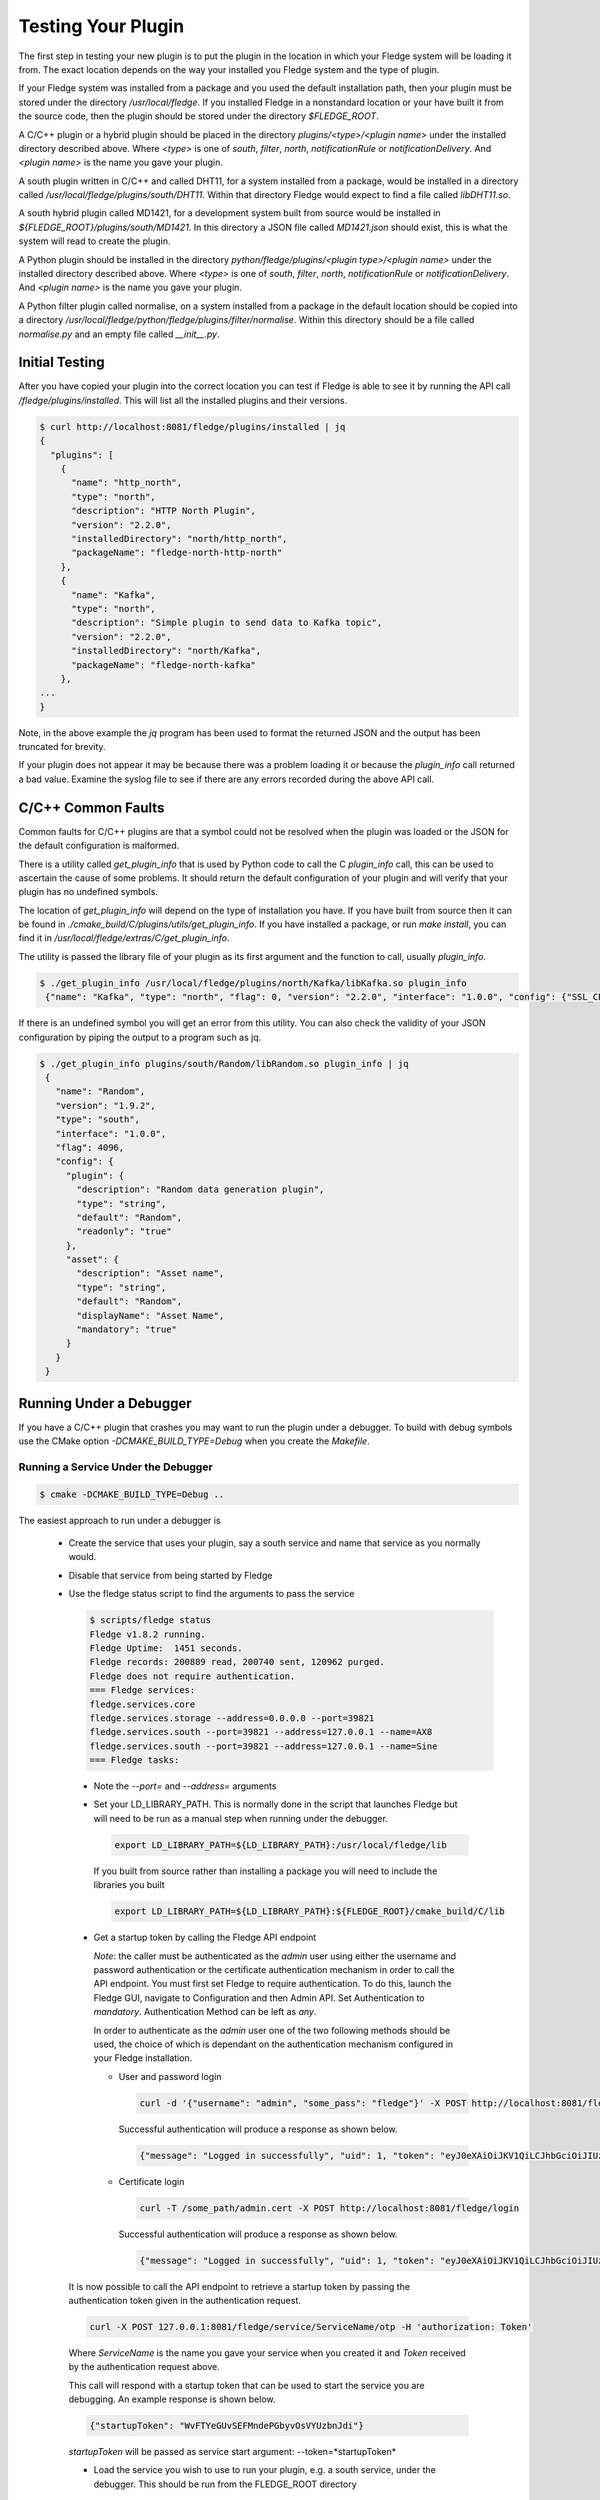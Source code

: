 .. Testing your Plugin

.. |br| raw:: html

   <br/>

.. Links
.. |expression filter| raw:: html

   <a href="../plugins/fledge-filter-expression/index.html">expression filter</a>

.. |Python 3.5 filter| raw:: html

   <a href="../plugins/fledge-filter-python35/index.html">Python 3.5 filter</a>

Testing Your Plugin
===================

The first step in testing your new plugin is to put the plugin in the
location in which your Fledge system will be loading it from. The exact
location depends on the way your installed you Fledge system and the
type of plugin.

If your Fledge system was installed from a package and you used the
default installation path, then your plugin must be stored under the
directory */usr/local/fledge*. If you installed Fledge in a nonstandard
location or your have built it from the source code, then the plugin
should be stored under the directory *$FLEDGE_ROOT*.

A C/C++ plugin or a hybrid plugin should be placed in the directory
*plugins/<type>/<plugin name>* under the installed directory
described above. Where *<type>* is one of *south*, *filter*, *north*,
*notificationRule* or *notificationDelivery*. And *<plugin name>* is
the name you gave your plugin.

A south plugin written in C/C++ and called DHT11, for a system
installed from a package, would be installed in a directory called
*/usr/local/fledge/plugins/south/DHT11*. Within that directory Fledge
would expect to find a file called *libDHT11.so*.

A south hybrid plugin called MD1421, for a development system built from
source would be installed in *${FLEDGE_ROOT}/plugins/south/MD1421*. In
this directory a JSON file called *MD1421.json* should exist, this is
what the system will read to create the plugin.

A Python plugin should be installed in the directory
*python/fledge/plugins/<plugin type>/<plugin name>* under the installed
directory described above. Where *<type>* is one of *south*, *filter*,
*north*, *notificationRule* or *notificationDelivery*. And *<plugin name>*
is the name you gave your plugin.

A Python filter plugin called normalise, on a system installed from
a package in the default location should be copied into a directory
*/usr/local/fledge/python/fledge/plugins/filter/normalise*. Within
this directory should be a file called *normalise.py* and an empty file
called *__init__.py*.

Initial Testing
---------------

After you have copied your plugin into the correct location
you can test if Fledge is able to see it by running the API call
*/fledge/plugins/installed*. This will list all the installed plugins
and their versions.

.. code-block:: console

   $ curl http://localhost:8081/fledge/plugins/installed | jq
   {
     "plugins": [
       {
         "name": "http_north",
         "type": "north",
         "description": "HTTP North Plugin",
         "version": "2.2.0",
         "installedDirectory": "north/http_north",
         "packageName": "fledge-north-http-north"
       },
       {
         "name": "Kafka",
         "type": "north",
         "description": "Simple plugin to send data to Kafka topic",
         "version": "2.2.0",
         "installedDirectory": "north/Kafka",
         "packageName": "fledge-north-kafka"
       },
   ...
   }

Note, in the above example the *jq* program has been used to format the
returned JSON and the output has been truncated for brevity.

If your plugin does not appear it may be because there was a problem
loading it or because the *plugin_info* call returned a bad value. Examine
the syslog file to see if there are any errors recorded during the above
API call.

C/C++ Common Faults
-------------------

Common faults for C/C++ plugins are that a symbol could not be resolved
when the plugin was loaded or the JSON for the default configuration
is malformed.

There is a utility called *get_plugin_info* that is used by Python code
to call the C *plugin_info* call, this can be used to ascertain the
cause of some problems. It should return the default configuration of
your plugin and will verify that your plugin has no undefined symbols.

The location of *get_plugin_info* will depend on the type of
installation you have. If you have built from source then it can
be found in *./cmake_build/C/plugins/utils/get_plugin_info*. If you
have installed a package, or run *make install*, you can find it in
*/usr/local/fledge/extras/C/get_plugin_info*.

The utility is passed the library file of your plugin as its first argument
and the function to call, usually *plugin_info*.

.. code-block:: console

   $ ./get_plugin_info /usr/local/fledge/plugins/north/Kafka/libKafka.so plugin_info
    {"name": "Kafka", "type": "north", "flag": 0, "version": "2.2.0", "interface": "1.0.0", "config": {"SSL_CERT": {"displayName": "Certificate Name", "description": "Name of client certificate for identity authentications", "default": "", "validity": "KafkaSecurityProtocol == \"SSL\" || KafkaSecurityProtocol == \"SASL_SSL\"", "group": "Encryption", "type": "string", "order": "10"}, "topic": {"mandatory": "true", "description": "The topic to send reading data on", "default": "Fledge", "displayName": "Kafka Topic", "type": "string", "order": "2"}, "brokers": {"displayName": "Bootstrap Brokers", "description": "The bootstrap broker list to retrieve full Kafka brokers", "default": "localhost:9092,kafka.local:9092", "mandatory": "true", "type": "string", "order": "1"}, "KafkaUserID": {"group": "Authentication", "description": "User ID to be used with SASL_PLAINTEXT security protocol", "default": "user", "validity": "KafkaSecurityProtocol == \"SASL_PLAINTEXT\" || KafkaSecurityProtocol == \"SASL_SSL\"", "displayName": "User ID", "type": "string", "order": "7"}, "KafkaSASLMechanism": {"group": "Authentication", "description": "Authentication mechanism to be used to connect to kafka broker", "default": "PLAIN", "displayName": "SASL Mechanism", "type": "enumeration", "order": "6", "validity": "KafkaSecurityProtocol == \"SASL_PLAINTEXT\" || KafkaSecurityProtocol == \"SASL_SSL\"", "options": ["PLAIN", "SCRAM-SHA-256", "SCRAM-SHA-512"]}, "SSL_Password": {"displayName": "Certificate Password", "description": "Optional: Password to be used when loading the certificate chain", "default": "", "validity": "KafkaSecurityProtocol == \"SSL\" || KafkaSecurityProtocol == \"SASL_SSL\"", "group": "Encryption", "type": "password", "order": "12"}, "compression": {"displayName": "Compression Codec", "description": "The compression codec to be used to send data to the Kafka broker", "default": "none", "order": "4", "type": "enumeration", "options": ["none", "gzip", "snappy", "lz4"]}, "plugin": {"default": "Kafka", "readonly": "true", "type": "string", "description": "Simple plugin to send data to a Kafka topic"}, "KafkaSecurityProtocol": {"group": "Authentication", "description": "Security protocol to be used to connect to kafka broker", "default": "PLAINTEXT", "options": ["PLAINTEXT", "SASL_PLAINTEXT", "SSL", "SASL_SSL"], "displayName": "Security Protocol", "type": "enumeration", "order": "5"}, "source": {"displayName": "Data Source", "description": "The source of data to send", "default": "readings", "order": "13", "type": "enumeration", "options": ["readings", "statistics"]}, "json": {"displayName": "Send JSON", "description": "Send as JSON objects or as strings", "default": "Strings", "order": "3", "type": "enumeration", "options": ["Objects", "Strings"]}, "SSL_CA_File": {"displayName": "Root CA Name", "description": "Name of the root certificate authority that will be used to verify the certificate", "default": "", "validity": "KafkaSecurityProtocol == \"SSL\" || KafkaSecurityProtocol == \"SASL_SSL\"", "group": "Encryption", "type": "string", "order": "9"}, "SSL_Keyfile": {"displayName": "Private Key Name", "description": "Name of client private key required for communication", "default": "", "validity": "KafkaSecurityProtocol == \"SSL\" || KafkaSecurityProtocol == \"SASL_SSL\"", "group": "Encryption", "type": "string", "order": "11"}, "KafkaPassword": {"group": "Authentication", "description": "Password to be used with SASL_PLAINTEXT security protocol", "default": "pass", "validity": "KafkaSecurityProtocol == \"SASL_PLAINTEXT\" || KafkaSecurityProtocol == \"SASL_SSL\"", "displayName": "Password", "type": "password", "order": "8"}}}


If there is an undefined symbol you will get an error from this
utility. You can also check the validity of your JSON configuration by
piping the output to a program such as jq.

.. code-block:: console

   $ ./get_plugin_info plugins/south/Random/libRandom.so plugin_info | jq
    {
      "name": "Random",
      "version": "1.9.2",
      "type": "south",
      "interface": "1.0.0",
      "flag": 4096,
      "config": {
        "plugin": {
          "description": "Random data generation plugin",
          "type": "string",
          "default": "Random",
          "readonly": "true"
        },
        "asset": {
          "description": "Asset name",
          "type": "string",
          "default": "Random",
          "displayName": "Asset Name",
          "mandatory": "true"
        }
      }
    }

Running Under a Debugger
------------------------

If you have a C/C++ plugin that crashes you may want to run the plugin under a debugger. To build with debug symbols use the CMake option *-DCMAKE_BUILD_TYPE=Debug* when you create the *Makefile*.

Running a Service Under the Debugger
~~~~~~~~~~~~~~~~~~~~~~~~~~~~~~~~~~~~

.. code-block:: console

   $ cmake -DCMAKE_BUILD_TYPE=Debug ..


The easiest approach to run under a debugger is 

  - Create the service that uses your plugin, say a south service and name that service as you normally would.
   
  - Disable that service from being started by Fledge

  - Use the fledge status script to find the arguments to pass the service

    .. code-block:: console

       $ scripts/fledge status
       Fledge v1.8.2 running.
       Fledge Uptime:  1451 seconds.
       Fledge records: 200889 read, 200740 sent, 120962 purged.
       Fledge does not require authentication.
       === Fledge services:
       fledge.services.core
       fledge.services.storage --address=0.0.0.0 --port=39821
       fledge.services.south --port=39821 --address=127.0.0.1 --name=AX8
       fledge.services.south --port=39821 --address=127.0.0.1 --name=Sine
       === Fledge tasks:

   - Note the *--port=* and *--address=* arguments

   - Set your LD_LIBRARY_PATH. This is normally done in the script that launches Fledge but will need to be run as a manual step when running under the debugger.

     .. code-block:: console

        export LD_LIBRARY_PATH=${LD_LIBRARY_PATH}:/usr/local/fledge/lib

     If you built from source rather than installing a package you will need to include the libraries you built

     .. code-block:: console

        export LD_LIBRARY_PATH=${LD_LIBRARY_PATH}:${FLEDGE_ROOT}/cmake_build/C/lib

   - Get a startup token by calling the Fledge API endpoint

     *Note*: the caller must be authenticated as the *admin* user using either the username and password authentication or the certificate authentication mechanism in order to call the API endpoint.
     You must first set Fledge to require authentication.
     To do this, launch the Fledge GUI, navigate to Configuration and then Admin API.
     Set Authentication to *mandatory*.
     Authentication Method can be left as *any*.

     In order to authenticate as the *admin* user one of the two following methods should be used, the choice of which is dependant on the authentication mechanism configured in your Fledge installation.

     - User and password login

       .. code-block:: console

          curl -d '{"username": "admin", "some_pass": "fledge"}' -X POST http://localhost:8081/fledge/login

       Successful authentication will produce a response as shown below.

       .. code-block:: console

          {"message": "Logged in successfully", "uid": 1, "token": "eyJ0eXAiOiJKV1QiLCJhbGciOiJIUzI1NiJ9.eyJ1aWQiOjEsImV4cCI6MTY1NDU5NTIyMn0.IlhIgQ93LbCP-ztGlIuJVd6AJrBlbNBNvCv7SeuMfAs", "admin": true}

     - Certificate login

       .. code-block:: console

          curl -T /some_path/admin.cert -X POST http://localhost:8081/fledge/login

       Successful authentication will produce a response as shown below.

       .. code-block:: console

          {"message": "Logged in successfully", "uid": 1, "token": "eyJ0eXAiOiJKV1QiLCJhbGciOiJIUzI1NiJ9.eyJ1aWQiOjEsImV4cCI6MTY1NDU5NTkzN30.6VVD_5RwmpLga2A7ri2bXhlo3x_CLqOYiefAAmLP63Y", "admin": true}

   It is now possible to call the API endpoint to retrieve a startup token by passing the authentication token given in the authentication request.

   .. code-block:: console

      curl -X POST 127.0.0.1:8081/fledge/service/ServiceName/otp -H 'authorization: Token'

   Where *ServiceName* is the name you gave your service when you created it and *Token* received by the authentication request above.

   This call will respond with a startup token that can be used to start the service you are debugging. An example response is shown below.

   .. code-block:: console

      {"startupToken": "WvFTYeGUvSEFMndePGbyvOsVYUzbnJdi"}

   *startupToken* will be passed as service start argument: --token=*startupToken*

   - Load the service you wish to use to run your plugin, e.g. a south service, under the debugger. This should be run from the FLEDGE_ROOT directory

     .. code-block:: console

        $ cd $FLEDGE_ROOT
        $ gdb services/fledge.services.south

   - Run the service passing the *--port=* and *--address=* arguments you noted above and add *-d* and *--name=* with the name of your service and *--token=startupToken*

     .. code-block:: console

        (gdb) run --port=39821 --address=127.0.0.1 --name=ServiceName -d --token=startupToken

     Where *ServiceName* is the name you gave your service when you created it and startupToken is the token issued using the method described above. Note, this token may only be used once, each time the service is restarted using the debugger a new startup token must be obtained.

   - You can now use the debugger in the way you normally would to find any issues.

     .. note::
     
        At this stage the plugins have not been loaded into the address space. If you try to set a break point in the plugin code you will get a warning that the break point can not currently be set. However when the plugin is later loaded the break point will be set and behave as expected.

Only the plugin has been built with debug information, if you wish to be able to single step into the library code that supports the plugin, and the services you must rebuild Fledge itself with debug symbols. There are multiple ways this can be done, but perhaps the simplest approach is to modify the *Makefile* in the route of the Fledge source.

When building Fledge the *cmake* command is executed by the make process, hence rather than manually running cmake and rebuilding you can simple alter the line

.. code-block:: console

   CMAKE := cmake

in the *Makefile* to read

.. code-block:: console

   CMAKE := cmake -DCMAKE_BUILD_TYPE=Debug

After making this change you should run a *make clean* followed by a *make* command

.. code-block:: console

   $ make clean
   $ make

One side effect of this, caused by running *make clean* is that the plugins you have previously built have been removed from the $FLEDGE_ROOT/plugins directory and this must be rebuilt.

Alternatively you can manually build a debug version by running the following commands

.. code-block:: console

   $ cd $FLEDGE_ROOT/cmake_build
   $ cmake -DCMAKE_BUILD_TYPE=Debug ..
   $ make

This has the advantage that *make clean* is not run so your plugins will be preserved.

Running a Task Under the Debugger
~~~~~~~~~~~~~~~~~~~~~~~~~~~~~~~~~

Running a task under the debugger is much the same as running a service,
you will first need to find the management port and address of the core
management service. Create the task, e.g. a north sending process in
the same way as you normally would and disable it. You will also need
to set your LD_LIBRARY_PATH as with running a service under the debugger.

If you are using a plugin with a task, such as the north sending process
task, then the command to use to start the debugger is

.. code-block:: console

   $ gdb tasks/sending_process

Running the Storage Service Under the Debugger
~~~~~~~~~~~~~~~~~~~~~~~~~~~~~~~~~~~~~~~~~~~~~~

Running the storage service under the debugger is more difficult as you can not start the storage service after Fledge has started, the startup of the storage service is coordinated by the core due to the nature of how configuration is stored. It is possible however to attach a debugger to a running storage service.

  - Run a command to find the process ID of the storage service

    .. code-block:: console

       $ ps aux | grep fledge.services.storage
       fledge  23318  0.0  0.3 270848 12388 ?        Ssl  10:00   0:01 /usr/local/fledge/services/fledge.services.storage --address=0.0.0.0 --port=33761
       fledge  31033  0.0  0.0  13136  1084 pts/1    S+   10:37   0:00 grep --color=auto fledge.services.storage

    - Use the process ID of the fledge service as an argument to gdb. Note you will need to run gdb as root on some systems

      .. code-block:: console

          $ sudo gdb /usr/local/fledge/services/fledge.services.storage 23318
          GNU gdb (Ubuntu 8.1-0ubuntu3) 8.1.0.20180409-git
          Copyright (C) 2018 Free Software Foundation, Inc.
          License GPLv3+: GNU GPL version 3 or later <http://gnu.org/licenses/gpl.html>
          This is free software: you are free to change and redistribute it.
          There is NO WARRANTY, to the extent permitted by law.  Type "show copying"
          and "show warranty" for details.
          This GDB was configured as "x86_64-linux-gnu".
          Type "show configuration" for configuration details.
          For bug reporting instructions, please see:
          <http://www.gnu.org/software/gdb/bugs/>.
          Find the GDB manual and other documentation resources online at:
          <http://www.gnu.org/software/gdb/documentation/>.
          For help, type "help".
          Type "apropos word" to search for commands related to "word"...
          Reading symbols from services/fledge.services.storage...done.
          Attaching to program: /usr/local/fledge/services/fledge.services.storage, process 23318
          [New LWP 23320]
          [New LWP 23321]
          [New LWP 23322]
          [New LWP 23330]
          [Thread debugging using libthread_db enabled]
          Using host libthread_db library "/lib/x86_64-linux-gnu/libthread_db.so.1".
          0x00007f47a3e05d2d in __GI___pthread_timedjoin_ex (threadid=139945627997952, thread_return=0x0, abstime=0x0,
              block=<optimized out>) at pthread_join_common.c:89
          89	pthread_join_common.c: No such file or directory.
          (gdb)

   - You can now use gdb to set break points etc and debug the storage service and plugins.

If you are debugger a plugin that crashes the system when readings are
processed you should disable the south services until you have connected
the debugger to the storage system. If you have a system that is setup
and crashes, use the --safe-mode flag to the startup of Fledge in order
to disable all processes and services. This will allow you to disable
services or to run a particular service manually.

Using strace
------------

You can also use a similar approach to that of running gdb to use the *strace* command to trace system calls and signals

  - Create the service that uses your plugin, say a south service and name that service as you normally would.
   
  - Disable that service from being started by Fledge

  - Use the fledge status script to find the arguments to pass the service

    .. code-block:: console

       $ scripts/fledge status
       Fledge v1.8.2 running.
       Fledge Uptime:  1451 seconds.
       Fledge records: 200889 read, 200740 sent, 120962 purged.
       Fledge does not require authentication.
       === Fledge services:
       fledge.services.core
       fledge.services.storage --address=0.0.0.0 --port=39821
       fledge.services.south --port=39821 --address=127.0.0.1 --name=AX8
       fledge.services.south --port=39821 --address=127.0.0.1 --name=Sine
       === Fledge tasks:

   - Note the *--port=* and *--address=* arguments

   - Run *strace* with the service adding the same set of arguments you used in gdb when running the service

     .. code-block:: console

        $ strace services/fledge.services.south --port=39821 --address=127.0.0.1 --name=ServiceName --token=StartupToken -d

     Where *ServiceName* is the name you gave your service and *startupToken* as issued following above steps.

Memory Leaks and Corruptions
----------------------------

The same approach can be used to make use of the *valgrind* command to find memory corruption and leak issues in your plugin

  - Create the service that uses your plugin, say a south service and name that service as you normally would.
   
  - Disable that service from being started by Fledge

  - Use the fledge status script to find the arguments to pass the service

    .. code-block:: console

       $ scripts/fledge status
       Fledge v1.8.2 running.
       Fledge Uptime:  1451 seconds.
       Fledge records: 200889 read, 200740 sent, 120962 purged.
       Fledge does not require authentication.
       === Fledge services:
       fledge.services.core
       fledge.services.storage --address=0.0.0.0 --port=39821
       fledge.services.south --port=39821 --address=127.0.0.1 --name=AX8
       fledge.services.south --port=39821 --address=127.0.0.1 --name=Sine
       === Fledge tasks:

   - Note the *--port=* and *--address=* arguments

   - Run *valgrind* with the service adding the same set of arguments you used in gdb when running the service.

     Add any arguments you wish to pass to *valgrind* itself before the service executable name, in this case we are passing *--leak-check=full*.

     .. code-block:: console

        $ valgrind --leak-check=full  services/fledge.services.south --port=39821 --address=127.0.0.1 --name=ServiceName --token=StartupToken -d

     Where *ServiceName* is the name you gave your service and startupToken is a one time use token obtained following the steps shown above.

  - Once the service has run for a while shut it down to trigger *valgrind* to print a summary of memory leaks found during the execution.


Python Plugin Info
------------------

It is also possible to test the loading and validity of the *plugin_info* call in a Python plugin.

  - From the */usr/include/fledge* or *${FLEDGE_ROOT}* directory run the command

    .. code-block:: console

       python3 -c 'from fledge.plugins.south.<name>.<name> import plugin_info; print(plugin_info())'

    Where *<name>* is the name of your plugin.

    .. code-block:: console

       python3 -c 'from fledge.plugins.south.sinusoid.sinusoid import plugin_info; print(plugin_info())'
       {'name': 'Sinusoid Poll plugin', 'version': '1.8.1', 'mode': 'poll', 'type': 'south', 'interface': '1.0', 'config': {'plugin': {'description': 'Sinusoid Poll Plugin which implements sine wave with data points', 'type': 'string', 'default': 'sinusoid', 'readonly': 'true'}, 'assetName': {'description': 'Name of Asset', 'type': 'string', 'default': 'sinusoid', 'displayName': 'Asset name', 'mandatory': 'true'}}}

This allows you to confirm the plugin can be loaded and the *plugin_info* entry point can be called.

You can also check your default configuration. Although in Python this is usually harder to get wrong.

.. code-block:: console

   $ python3 -c 'from fledge.plugins.south.sinusoid.sinusoid import plugin_info; print(plugin_info()["config"])'
   {'plugin': {'description': 'Sinusoid Poll Plugin which implements sine wave with data points', 'type': 'string', 'default': 'sinusoid', 'readonly': 'true'}, 'assetName': {'description': 'Name of Asset', 'type': 'string', 'default': 'sinusoid', 'displayName': 'Asset name', 'mandatory': 'true'}}

